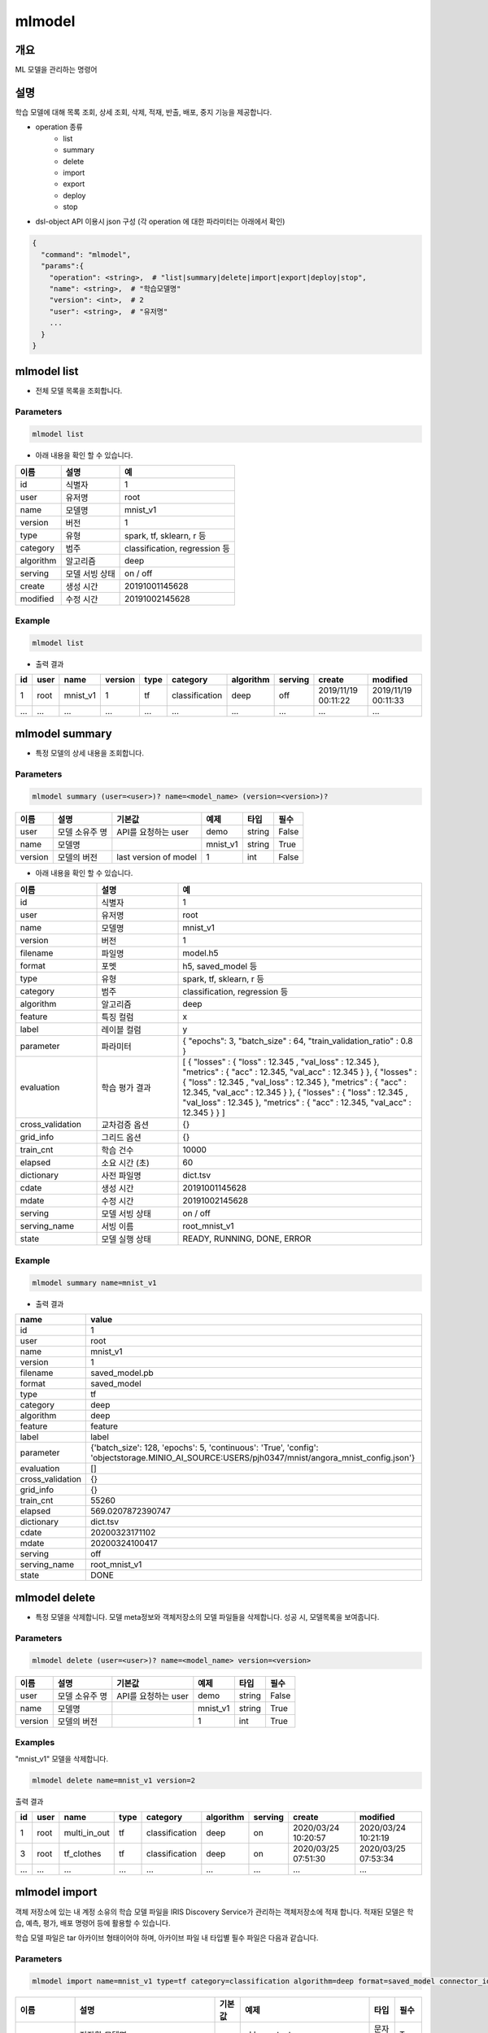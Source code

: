 mlmodel
====================================================================================================

개요
----------------------------------------------------------------------------------------------------

| ML 모델을 관리하는 명령어

설명
----------------------------------------------------------------------------------------------------

학습 모델에 대해 목록 조회, 상세 조회, 삭제, 적재, 반출, 배포, 중지 기능을 제공합니다.

- operation 종류
    - list
    - summary
    - delete
    - import
    - export
    - deploy
    - stop

- dsl-object API 이용시 json 구성 (각 operation 에 대한 파라미터는 아래에서 확인)

.. code-block:: json

   {
     "command": "mlmodel",
     "params":{
       "operation": <string>,  # "list|summary|delete|import|export|deploy|stop",
       "name": <string>,  # "학습모델명"
       "version": <int>,  # 2
       "user": <string>,  # "유저명"
       ...
     }
   }


mlmodel list
----------------------------------------------------------------------------------------------------

- 전체 모델 목록을 조회합니다.

Parameters
''''''''''

.. code-block:: python

   mlmodel list

- 아래 내용을 확인 할 수 있습니다.

.. list-table::
   :header-rows: 1

   * - 이름
     - 설명
     - 예
   * - id
     - 식별자
     - 1
   * - user
     - 유저명
     - root
   * - name
     - 모델명
     - mnist_v1
   * - version
     - 버전
     - 1
   * - type
     - 유형
     - spark, tf, sklearn, r 등
   * - category
     - 범주
     - classification, regression 등
   * - algorithm
     - 알고리즘
     - deep
   * - serving
     - 모델 서빙 상태
     - on / off
   * - create
     - 생성 시간
     - 20191001145628
   * - modified
     - 수정 시간
     - 20191002145628

Example
'''''''

.. code-block:: python

   mlmodel list

- 출력 결과

.. list-table::
   :header-rows: 1

   * - id
     - user
     - name
     - version
     - type
     - category
     - algorithm
     - serving
     - create
     - modified
   * - 1
     - root
     - mnist_v1
     - 1
     - tf
     - classification
     - deep
     - off
     - 2019/11/19 00:11:22
     - 2019/11/19 00:11:33
   * - ...
     - ...
     - ...
     - ...
     - ...
     - ...
     - ...
     - ...
     - ...
     - ...


mlmodel summary
----------------------------------------------------------------------------------------------------

- 특정 모델의 상세 내용을 조회합니다.


Parameters
''''''''''
.. code-block:: python

   mlmodel summary (user=<user>)? name=<model_name> (version=<version>)?

.. list-table::
   :header-rows: 1

   * - 이름
     - 설명
     - 기본값
     - 예제
     - 타입
     - 필수
   * - user
     - 모델 소유주 명
     - API를 요청하는 user
     - demo
     - string
     - False
   * - name
     - 모델명
     -
     - mnist_v1
     - string
     - True
   * - version
     - 모델의 버전
     - last version of model
     - 1
     - int
     - False

- 아래 내용을 확인 할 수 있습니다.

.. list-table::
   :header-rows: 1
   :widths: 20 20 60

   * - 이름
     - 설명
     - 예
   * - id
     - 식별자
     - 1
   * - user
     - 유저명
     - root
   * - name
     - 모델명
     - mnist_v1
   * - version
     - 버전
     - 1
   * - filename
     - 파일명
     - model.h5
   * - format
     - 포멧
     - h5, saved_model 등
   * - type
     - 유형
     - spark, tf, sklearn, r 등
   * - category
     - 범주
     - classification, regression 등
   * - algorithm
     - 알고리즘
     - deep
   * - feature
     - 특징 컬럼
     - x
   * - label
     - 레이블 컬럼
     - y
   * - parameter
     - 파라미터
     - { "epochs": 3, "batch_size" : 64, "train_validation_ratio" : 0.8 }
   * - evaluation
     - 학습 평가 결과
     - [ { "losses" : { "loss" : 12.345 , "val_loss" : 12.345 }, "metrics" : { "acc" : 12.345, "val_acc" : 12.345 } }, { "losses" : { "loss" : 12.345 , "val_loss" : 12.345 }, "metrics" : { "acc" : 12.345, "val_acc" : 12.345 } }, { "losses" : { "loss" : 12.345 , "val_loss" : 12.345 }, "metrics" : { "acc" : 12.345, "val_acc" : 12.345 } } ]
   * - cross_validation
     - 교차검증 옵션
     - {}
   * - grid_info
     - 그리드 옵션
     - {}
   * - train_cnt
     - 학습 건수
     - 10000
   * - elapsed
     - 소요 시간 (초)
     - 60
   * - dictionary
     - 사전 파일명
     - dict.tsv
   * - cdate
     - 생성 시간
     - 20191001145628
   * - mdate
     - 수정 시간
     - 20191002145628
   * - serving
     - 모델 서빙 상태
     - on / off
   * - serving_name
     - 서빙 이름
     - root_mnist_v1
   * - state
     - 모델 실행 상태
     - READY, RUNNING, DONE, ERROR

Example
'''''''

.. code-block:: python

   mlmodel summary name=mnist_v1

- 출력 결과

.. list-table::
   :header-rows: 1

   * - name
     - value
   * - id
     - 1
   * - user
     - root
   * - name
     - mnist_v1
   * - version
     - 1
   * - filename
     - saved_model.pb
   * - format
     - saved_model
   * - type
     - tf
   * - category
     - deep
   * - algorithm
     - deep
   * - feature
     - feature
   * - label
     - label
   * - parameter
     - {'batch_size': 128, 'epochs': 5, 'continuous': 'True', 'config': 'objectstorage.MINIO_AI_SOURCE:USERS/pjh0347/mnist/angora_mnist_config.json'}
   * - evaluation
     - []
   * - cross_validation
     - {}
   * - grid_info
     - {}
   * - train_cnt
     - 55260
   * - elapsed
     - 569.0207872390747
   * - dictionary
     - dict.tsv
   * - cdate
     - 20200323171102
   * - mdate
     - 20200324100417
   * - serving
     - off
   * - serving_name
     - root_mnist_v1
   * - state
     - DONE

mlmodel delete
----------------------------------------------------------------------------------------------------

- 특정 모델을 삭제합니다. 모델 meta정보와 객체저장소의 모델 파일들을 삭제합니다. 성공 시, 모델목록을 보여줍니다.

Parameters
''''''''''
.. code-block:: python

   mlmodel delete (user=<user>)? name=<model_name> version=<version>

.. list-table::
   :header-rows: 1

   * - 이름
     - 설명
     - 기본값
     - 예제
     - 타입
     - 필수
   * - user
     - 모델 소유주 명
     - API를 요청하는 user
     - demo
     - string
     - False
   * - name
     - 모델명
     -
     - mnist_v1
     - string
     - True
   * - version
     - 모델의 버전
     -
     - 1
     - int
     - True


Examples
''''''''

"mnist_v1" 모델을 삭제합니다.

.. code-block:: python

   mlmodel delete name=mnist_v1 version=2

출력 결과

.. list-table::
   :header-rows: 1

   * - id
     - user
     - name
     - type
     - category
     - algorithm
     - serving
     - create
     - modified
   * - 1
     - root
     - multi_in_out
     - tf
     - classification
     - deep
     - on
     - 2020/03/24 10:20:57
     - 2020/03/24 10:21:19
   * - 3
     - root
     - tf_clothes
     - tf
     - classification
     - deep
     - on
     - 2020/03/25 07:51:30
     - 2020/03/25 07:53:34
   * - ...
     - ...
     - ...
     - ...
     - ...
     - ...
     - ...
     - ...
     - ...

mlmodel import
----------------------------------------------------------------------------------------------------

객체 저장소에 있는 내 계정 소유의 학습 모델 파일을 IRIS Discovery Service가 관리하는 객체저장소에 적재 합니다.
적재된 모델은 학습, 예측, 평가, 배포 명령어 등에 활용할 수 있습니다.

학습 모델 파일은 tar 아카이브 형태이어야 하며, 아카이브 파일 내 타입별 필수 파일은 다음과 같습니다.

Parameters
''''''''''

.. code-block:: python

   mlmodel import name=mnist_v1 type=tf category=classification algorithm=deep format=saved_model connector_id={CONNECTOR_ID} path={KEY}

.. list-table::
   :header-rows: 1

   * - 이름
     - 설명
     - 기본값
     - 예제
     - 타입
     - 필수
   * - name
     - 저장할 모델명
     -
     - sklearn_test
     - 문자열
     - True
   * - type
     - 유형
     -
     - sklearn
     - 문자열
     - True
   * - category
     - 범주
     -
     - classification
     - 문자열
     - True
   * - algorithm
     - 알고리즘
     -
     - LogisticRegression
     - 문자열
     - True
   * - format
     - 모델 포멧
     -
     - pickle 혹은 h5 혹은 saved_model
     - 문자열
     - True
   * - connector_id
     - 객체 스토리지 연결정보 아이디
     -
     - 255
     - 문자열
     - True
   * - path
     - 객체 스토리지 내 모델 소스 경로, bucket은 생략해야 합니다.
     -
     - USERS/root/sklearn_model.tar
     - 문자열
     - True

- type 별 필수 포함 파일 명

.. list-table::
   :header-rows: 1

   * - 타입
     - 필수 포함 파일
   * - R
     - 학습 모델  파일 (model.rda)
   * - Scikit-Learn
     - 학습 모델  파일 (model.pkl)
   * - Spark
     - 학습 모델  파일 (data.parquet), 학습 모델 메타 파일 (metadata)
   * - TensorFlow
     - 학습 모델  파일 (model.h5 or saved_model.pb)

Examples
''''''''''''''''''''''''''''''''''''''''''''''''''''''''''''''''''''''''''''''''''''''''''''''''''''

- 모델정보를 아카이브한 파일을 IRIS Discovery Service가 관리하는 객체저장소에 업로드 합니다.

.. code-block:: python

   mlmodel import name=tf_clothes type=tf category=classification algorithm=deep format=saved_model connector_id=aqef32-asdf23-sadf path=USERS/root/clothes/model.tar

- 출력 결과

.. list-table::
   :header-rows: 1

   * - result
   * - ok

mlmodel export
----------------------------------------------------------------------------------------------------

객체 저장소에 관리되고 있는 학습 모델 디렉토리를 아카이브하여 개인 객체 저장소에 저장하고 download url을 제공합니다.

관리되고 있는 학습모델은 fit명령으로 학습된 모델 혹은 mlmodel import로 적재된 모델을 의미합니다.


Parameters
''''''''''

.. code-block:: python

   mlmodel export (user=<user>)? name=<model_name> (version=<version>)? connector_id={CONNECTOR_ID} path={KEY}

.. list-table::
   :header-rows: 1
   
   * - 이름
     - 설명
     - 기본값
     - 예제
     - 타입
     - 필수
   * - user
     - 모델 소유주 명
     - API를 요청하는 user
     - demo
     - string
     - False
   * - name
     - 모델명
     -
     - mnist_v1
     - string
     - True
   * - version
     - 모델의 버전
     - last version of model
     - 1
     - int
     - False
   * - connector_id
     - 객체 스토리지 연결정보 아이디
     -
     - 255
     - 문자열
     - True
   * - path
     - 객체 스토리지 내 모델 저장 경로, bucket은 생략해야 합니다.
     -
     - USERS/root/sklearn_model.tar
     - 문자열
     - True


Examples
''''''''''''''''''''''''''''''''''''''''''''''''''''''''''''''''''''''''''''''''''''''''''''''''''''

- mnist_v1 모델을 개인 객체 저장소에 저장합니다.

.. code-block:: python

   mlmodel export name=mnist_v1 path=OBJECTSTORAGE.MIN_AI:USERS/root/tf_mnist.tar

- 출력 결과

.. list-table::
   :header-rows: 1

   * - result
     - download_url
     - expired time (sec)
   * - ok
     - http://IP:PORT/test/ANGORA/AI/DOWNLOAD/root/mnist_v1/tf_mnist.tar...
     - 3600

mlmodel deploy
----------------------------------------------------------------------------------------------------

관리되고 있는 학습된 모델을 서빙 가능하도록 TersorFlow Serving에 배포합니다. tf 타입만 제공합니다.

모델 배포시 버전을 선택하지 않으면 마지막 버전을 배포합니다.
배포가 되면, `serving 명령어 <http://docs.iris.tools/manual/IRIS-Manual/IRIS-Discovery-Middleware/command/commands/serving.html>`_ 로 version별 모델 예측, 모델 서빙 상태 확인이 가능합니다.


Parameters
''''''''''

.. code-block:: python

   mlmodel deploy (user=<user>)? name=<model_name> (version=<version>)? label='stable'

.. list-table::
   :header-rows: 1

   * - 이름
     - 설명
     - 기본값
     - 예제
     - 타입
     - 필수
   * - user
     - 모델 소유주 명
     - API를 요청하는 user
     - demo
     - string
     - False
   * - name
     - 모델명
     -
     - mnist_v1
     - string
     - True
   * - version
     - 모델의 버전
     - last version of model
     - 1
     - int
     - False
   * - label
     - 배포 모델 설명
     -
     - unstable
     - 문자열
     - False


Examples
''''''''''''''''''''''''''''''''''''''''''''''''''''''''''''''''''''''''''''''''''''''''''''''''''''

- 학습된 mnist_v1모델을 배포합니다.

.. code-block:: python

   mlmodel deploy name=mnist_v1 label='unstable'

출력 결과

- serving_name은 유저명과 모델이름을 합친 문자열입니다. curl로 서빙에 요청할 경우 해당 이름으로 요청해야합니다.

.. list-table::
   :header-rows: 1

   * - reslut
     - latest_version
     - serving_name
   * - on
     - 1
     - root_mnist_v1

mnist_v1모델을 업데이트하고 재배포합니다.

.. code-block:: python

   mlmodel deploy name=mnist_v1 label='stable'

출력 결과

- 버전이 1 올라갑니다.

.. list-table::
   :header-rows: 1

   * - reslut
     - latest_version
     - serving_name
   * - on
     - 2
     - root_mnist_v1

`restapi <https://www.tensorflow.org/tfx/serving/api_rest#url_4>`_ 로 배포 모델을 확인합니다.

``!curl -d '{"signature_name": "serving_default", "instances": [[[[0.0], [0.0],..., [0.8196078431372549], [0.8156862745098039], [1.0], [0.8196078431372549],..., [0.0], [0.0], [0.0]]]]}'
-X POST http://localhost:8501/v1/models/root_mnist_v1/versions/2:predict``

.. code-block:: json

   {
       "predictions": [[1.34083416e-06, 6.62974609e-09, 4.16653876e-08, 6.56875301e-08, 1.06879767e-07, 0.00958874, 7.81568906e-06, 0.354254484, 0.00198251382, 0.634164929]]
   }

mlmodel stop
----------------------------------------------------------------------------------------------------

서빙 중인 배포 모델을 더 이상 서빙 하지 않도록 중지합니다. 버전을 선택하지 않으면 마지막 버전을 중지합니다.

Parameters
''''''''''

.. code-block:: python

   mlmodel stop (user=<user>)? name=<model_name> (version=<version>)?

.. list-table::
   :header-rows: 1

   * - 이름
     - 설명
     - 기본값
     - 예제
     - 타입
     - 필수
   * - user
     - 모델 소유주 명
     - API를 요청하는 user
     - demo
     - string
     - False
   * - name
     - 모델명
     -
     - mnist_v1
     - string
     - True
   * - version
     - 모델의 버전
     - last version of model
     - 1
     - int
     - False

Examples
''''''''''''''''''''''''''''''''''''''''''''''''''''''''''''''''''''''''''''''''''''''''''''''''''''

- mnist_v1모델을 중지합니다.

.. code-block:: python

   mlmodel stop mnist_v1

- 결과

.. list-table::
   :header-rows: 1

   * - reslut
   * - ok

